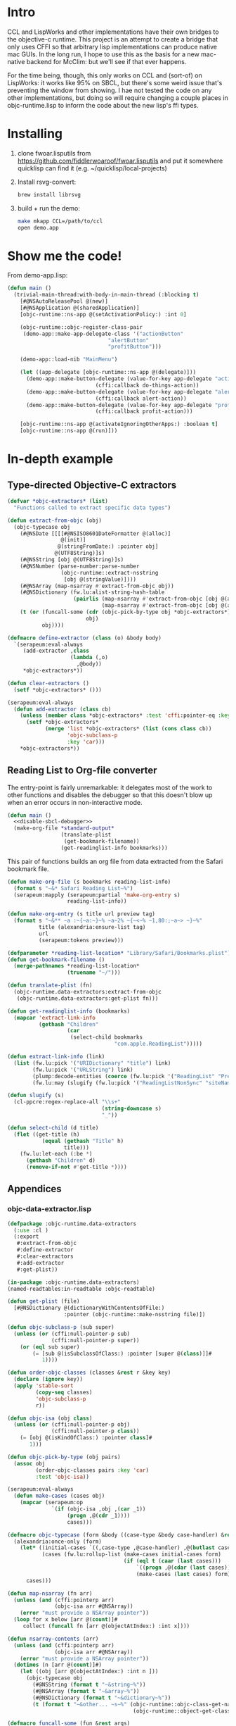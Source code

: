* Intro
  
CCL and LispWorks and other implementations have their own bridges to
the objective-c runtime.  This project is an attempt to create a
bridge that only uses CFFI so that arbitrary lisp implementations can
produce native mac GUIs.  In the long run, I hope to use this as the
basis for a new mac-native backend for McClim: but we'll see if that
ever happens.

For the time being, though, this only works on CCL and (sort-of) on
LispWorks: it works like 95% on SBCL, but there's some weird issue
that's preventing the window from showing. I hae not tested the code
on any other implementations, but doing so will require changing a
couple places in objc-runtime.lisp to inform the code about the new
lisp's ffi types.

* Installing

1. clone fwoar.lisputils from
   https://github.com/fiddlerwoaroof/fwoar.lisputils and put it
   somewhere quicklisp can find it (e.g. ~/quicklisp/local-projects)

2. Install rsvg-convert:
    #+BEGIN_SRC sh :tangle no
brew install librsvg
    #+END_SRC
   
3. build + run the demo:
   #+BEGIN_SRC sh :tangle no
make mkapp CCL=/path/to/ccl
open demo.app
   #+END_SRC

* Show me the code!
  
From demo-app.lisp:

#+BEGIN_SRC lisp :tangle no
  (defun main ()
    (trivial-main-thread:with-body-in-main-thread (:blocking t)
      [#@NSAutoReleasePool @(new)]
      [#@NSApplication @(sharedApplication)]
      [objc-runtime::ns-app @(setActivationPolicy:) :int 0]

      (objc-runtime::objc-register-class-pair
       (demo-app::make-app-delegate-class '("actionButton"
                                  "alertButton"
                                  "profitButton")))

      (demo-app::load-nib "MainMenu")
      
      (let ((app-delegate [objc-runtime::ns-app @(delegate)]))
        (demo-app::make-button-delegate (value-for-key app-delegate "actionButton")
                              (cffi:callback do-things-action))
        (demo-app::make-button-delegate (value-for-key app-delegate "alertButton")
                              (cffi:callback alert-action))
        (demo-app::make-button-delegate (value-for-key app-delegate "profitButton")
                              (cffi:callback profit-action)))
      
      [objc-runtime::ns-app @(activateIgnoringOtherApps:) :boolean t]
      [objc-runtime::ns-app @(run)]))

#+END_SRC

* In-depth example
** Type-directed Objective-C extractors

 #+name: extractor-framework
 #+begin_src lisp :tangle no :results no
   (defvar *objc-extractors* (list)
     "Functions called to extract specific data types")

   (defun extract-from-objc (obj)
     (objc-typecase obj
       (#@NSDate [[[[#@NSISO8601DateFormatter @(alloc)]
                    @(init)]
                   @(stringFromDate:) :pointer obj]
                  @(UTF8String)]s)
       (#@NSString [obj @(UTF8String)]s)
       (#@NSNumber (parse-number:parse-number
                    (objc-runtime::extract-nsstring
                     [obj @(stringValue)])))
       (#@NSArray (map-nsarray #'extract-from-objc obj))
       (#@NSDictionary (fw.lu:alist-string-hash-table
                        (pairlis (map-nsarray #'extract-from-objc [obj @(allKeys)])
                                 (map-nsarray #'extract-from-objc [obj @(allValues)]))))
       (t (or (funcall-some (cdr (objc-pick-by-type obj *objc-extractors*))
                            obj)
              obj))))

   (defmacro define-extractor (class (o) &body body)
     `(serapeum:eval-always
        (add-extractor ,class
                       (lambda (,o)
                         ,@body))
        ,*objc-extractors*))

   (defun clear-extractors ()
     (setf *objc-extractors* ()))

   (serapeum:eval-always
     (defun add-extractor (class cb)
       (unless (member class *objc-extractors* :test 'cffi:pointer-eq :key #'car)
         (setf *objc-extractors*
               (merge 'list *objc-extractors* (list (cons class cb))
                      'objc-subclass-p
                      :key 'car)))
       ,*objc-extractors*))
 #+end_src

** Reading List to Org-file converter

   The entry-point is fairly unremarkable: it delegates most of the work to other functions and disables the debugger so
   that this doesn't blow up when an error occurs in non-interactive mode.

   #+name: r-l-r-main
   #+begin_src lisp :tangle no :results no :noweb yes
     (defun main ()
       <<disable-sbcl-debugger>>
       (make-org-file *standard-output*
                      (translate-plist 
                       (get-bookmark-filename))
                      (get-readinglist-info bookmarks)))
   #+end_src
   
   This pair of functions builds an org file from data extracted from the Safari bookmark file.

   #+name: make-org-file
   #+begin_src lisp :tangle no :results no
     (defun make-org-file (s bookmarks reading-list-info)
       (format s "~&* Safari Reading List~%")
       (serapeum:mapply (serapeum:partial 'make-org-entry s)
                        reading-list-info))

     (defun make-org-entry (s title url preview tag)
       (format s "~&** ~a :~{~a:~}~% ~a~2% ~{~<~% ~1,80:;~a~> ~}~%"
               title (alexandria:ensure-list tag)
               url
               (serapeum:tokens preview)))
   #+end_src

   #+name: translate-plist
   #+begin_src lisp :tangle no :results no
     (defparameter *reading-list-location* "Library/Safari/Bookmarks.plist")
     (defun get-bookmark-filename ()
       (merge-pathnames *reading-list-location*
                        (truename "~/")))

     (defun translate-plist (fn)
       (objc-runtime.data-extractors:extract-from-objc
        (objc-runtime.data-extractors:get-plist fn)))
   #+end_src

   #+name: translate-data
   #+begin_src lisp :tangle no :results no
     (defun get-readinglist-info (bookmarks)
       (mapcar 'extract-link-info
               (gethash "Children"
                        (car
                         (select-child bookmarks
                                       "com.apple.ReadingList")))))

     (defun extract-link-info (link)
       (list (fw.lu:pick '("URIDictionary" "title") link)
             (fw.lu:pick '("URLString") link)
             (plump:decode-entities (coerce (fw.lu:pick '("ReadingList" "PreviewText") link) 'simple-string) t)
             (fw.lu:may (slugify (fw.lu:pick '("ReadingListNonSync" "siteName") link)))))

     (defun slugify (s)
       (cl-ppcre:regex-replace-all "\\s+"
                                   (string-downcase s)
                                   "_"))

     (defun select-child (d title)
       (flet ((get-title (h)
                (equal (gethash "Title" h)
                       title)))
         (fw.lu:let-each (:be *)
           (gethash "Children" d)
           (remove-if-not #'get-title *))))
   #+end_src

** Appendices
  
*** objc-data-extractor.lisp

    #+begin_src lisp :tangle objc-data-extractors.lisp :noweb yes
      (defpackage :objc-runtime.data-extractors
        (:use :cl )
        (:export
         #:extract-from-objc
         #:define-extractor
         #:clear-extractors
         #:add-extractor
         #:get-plist))

      (in-package :objc-runtime.data-extractors)
      (named-readtables:in-readtable :objc-readtable)

      (defun get-plist (file)
        [#@NSDictionary @(dictionaryWithContentsOfFile:)
                        :pointer (objc-runtime::make-nsstring file)])

      (defun objc-subclass-p (sub super)
        (unless (or (cffi:null-pointer-p sub)
                    (cffi:null-pointer-p super))
          (or (eql sub super)
              (= [sub @(isSubclassOfClass:) :pointer [super @(class)]]#
                 1))))

      (defun order-objc-classes (classes &rest r &key key)
        (declare (ignore key))
        (apply 'stable-sort
               (copy-seq classes)
               'objc-subclass-p
               r))

      (defun objc-isa (obj class)
        (unless (or (cffi:null-pointer-p obj)
                    (cffi:null-pointer-p class))
          (= [obj @(isKindOfClass:) :pointer class]#
             1)))

      (defun objc-pick-by-type (obj pairs)
        (assoc obj
               (order-objc-classes pairs :key 'car)
               :test 'objc-isa))

      (serapeum:eval-always
        (defun make-cases (cases obj)
          (mapcar (serapeum:op
                    `(if (objc-isa ,obj ,(car _1))
                         (progn ,@(cdr _1))))
                         cases)))

      (defmacro objc-typecase (form &body ((case-type &body case-handler) &rest cases))
        (alexandria:once-only (form)
          (let* ((initial-cases `((,case-type ,@case-handler) ,@(butlast cases)))
                 (cases (fw.lu:rollup-list (make-cases initial-cases form)
                                           (if (eql t (caar (last cases)))
                                               `((progn ,@(cdar (last cases))))
                                               (make-cases (last cases) form)))))
            cases)))

      (defun map-nsarray (fn arr)
        (unless (and (cffi:pointerp arr)
                     (objc-isa arr #@NSArray))
          (error "must provide a NSArray pointer"))
        (loop for x below [arr @(count)]#
           collect (funcall fn [arr @(objectAtIndex:) :int x])))

      (defun nsarray-contents (arr)
        (unless (and (cffi:pointerp arr)
                     (objc-isa arr #@NSArray))
          (error "must provide a NSArray pointer"))
        (dotimes (n [arr @(count)]#)
          (let ((obj [arr @(objectAtIndex:) :int n ]))
            (objc-typecase obj
              (#@NSString (format t "~&string~%"))
              (#@NSArray (format t "~&array~%"))
              (#@NSDictionary (format t "~&dictionary~%"))
              (t (format t "~&other... ~s~%" (objc-runtime::objc-class-get-name
                                              (objc-runtime::object-get-class obj))))))))

      (defmacro funcall-some (fun &rest args)
        (alexandria:once-only (fun)
          `(if ,fun
               (funcall ,fun ,@args))))

      <<extractor-framework>>
    #+end_src

*** build-reading-list-reader.sh
   
    #+begin_src sh :tangle build-reading-list-reader.sh
      #!/usr/bin/env bash
      set -eu -x -o pipefail

      cd "$(dirname $0)"
      mkdir -p dist

      pushd dist
      rm -rf fwoar.lisputils
      git clone https://github.com/fiddlerwoaroof/fwoar.lisputils.git
      popd

      export CL_SOURCE_REGISTRY="$PWD/dist//"
      sbcl --no-userinit \
           --load ~/quicklisp/setup.lisp \
           --load build.lisp
    #+end_src

*** build.lisp

    #+begin_src lisp :mkdirp yes :results no :noweb yes :tangle build.lisp
      (eval-when (:compile-toplevel :load-toplevel :execute)
        (setf *default-pathname-defaults* (truename "~/git_repos/objc-lisp-bridge/"))
        (load (compile-file "objc-runtime.asd")))

      (eval-when (:compile-toplevel :load-toplevel :execute)
        (ql:quickload '(:objc-runtime :yason :plump :cl-ppcre)))

      (load "reading-list-reader.lisp")

      (eval-when (:compile-toplevel :load-toplevel :execute)
        (sb-ext:save-lisp-and-die "reading-list2org"
                                  :toplevel (intern "MAIN"
                                                    "READING-LIST-READER")
                                  :executable t))
    #+end_src

*** reading-list-reader.lisp

    #+begin_src lisp :mkdirp yes :results no :noweb yes :tangle reading-list-reader.lisp 
      (defpackage :reading-list-reader
        (:use :cl )
        (:export ))
      (in-package :reading-list-reader)

      (serapeum:eval-always
        (named-readtables:in-readtable :objc-readtable))

      <<r-l-r-main>>
      <<translage-plist>>
      <<make-org-file>>
      <<translate-data>>
    #+end_src

    #+name: disable-sbcl-debugger
    #+begin_src lisp :tangle no
      ,#+(and build sbcl)
      (progn (sb-ext:disable-debugger)
             (sb-alien:alien-funcall
              (sb-alien:extern-alien "disable_lossage_handler"
                                     (function sb-alien:void))))
    #+end_src
 

# Local Variables:
# fill-column: 120 :
# End:
